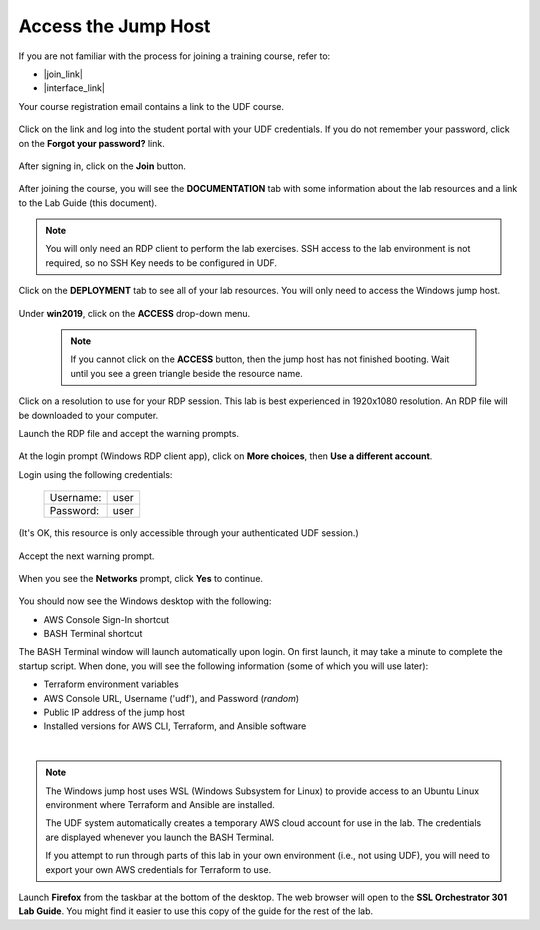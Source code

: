 Access the Jump Host
================================================================================

If you are not familiar with the process for joining a training course, refer to:

- |join_link|
- |interface_link|

Your course registration email contains a link to the UDF course.


  .. image:: ./images/udf-email.png
     :align: left

Click on the link and log into the student portal with your UDF credentials. If you do not remember your password, click on the **Forgot your password?** link.

  .. image:: ./images/udf-login.png
     :align: left

After signing in, click on the **Join** button.

  .. image:: ./images/udf-join.png
     :align: left

After joining the course, you will see the **DOCUMENTATION** tab with some information about the lab resources and a link to the Lab Guide (this document).

  .. image:: ./images/udf-documentation.png
     :align: left

.. note::

   You will only need an RDP client to perform the lab exercises. SSH access to the lab environment is not required, so no SSH Key needs to be configured in UDF.

Click on the **DEPLOYMENT** tab to see all of your lab resources. You will only need to access the Windows jump host.

  .. image:: ./images/udf-deployment.png
     :align: left

Under **win2019**, click on the **ACCESS** drop-down menu.

  .. note::

     If you cannot click on the **ACCESS** button, then the jump host has not finished booting. Wait until you see a green triangle beside the resource name.

Click on a resolution to use for your RDP session. This lab is best experienced in 1920x1080 resolution. An RDP file will be downloaded to your computer.

Launch the RDP file and accept the warning prompts.

  .. image:: ./images/jumphost-1.png
     :align: left

At the login prompt (Windows RDP client app), click on **More choices**, then **Use a different account**.

Login using the following credentials:

  +------------+------+
  | Username:  | user |
  +------------+------+
  | Password:  | user |
  +------------+------+

(It's OK, this resource is only accessible through your authenticated UDF session.)

  .. image:: ./images/jumphost-2.png
     :align: left

Accept the next warning prompt.

  .. image:: ./images/jumphost-2b.png
     :align: left


When you see the **Networks** prompt, click **Yes** to continue.

  .. image:: ./images/jumphost-3.png
     :align: left

You should now see the Windows desktop with the following:

- AWS Console Sign-In shortcut
- BASH Terminal shortcut

The BASH Terminal window will launch automatically upon login. On first launch, it may take a minute to complete the startup script. When done, you will see the following information (some of which you will use later):

- Terraform environment variables
- AWS Console URL, Username ('udf'), and Password (*random*)
- Public IP address of the jump host
- Installed versions for AWS CLI, Terraform, and Ansible software

|

  .. image:: ./images/jumphost-4.png
     :align: left


.. note::

   The Windows jump host uses WSL (Windows Subsystem for Linux) to provide access to an Ubuntu Linux environment where Terraform and Ansible are installed.

   The UDF system automatically creates a temporary AWS cloud account for use in the lab. The credentials are displayed whenever you launch the BASH Terminal.

   If you attempt to run through parts of this lab in your own environment (i.e., not using UDF), you will need to export your own AWS credentials for Terraform to use.

Launch **Firefox** from the taskbar at the bottom of the desktop. The web browser will open to the **SSL Orchestrator 301 Lab Guide**. You might find it easier to use this copy of the guide for the rest of the lab.


.. |join_link| raw:: html

      <a href="https://help.udf.f5.com/en/articles/3832165-how-to-join-a-training-course" target="_blank"> How to join a training course </a>

.. |interface_link| raw:: html

      <a href="https://help.udf.f5.com/en/articles/3832340-training-course-interface" target="_blank"> How to use the training course interface </a>

